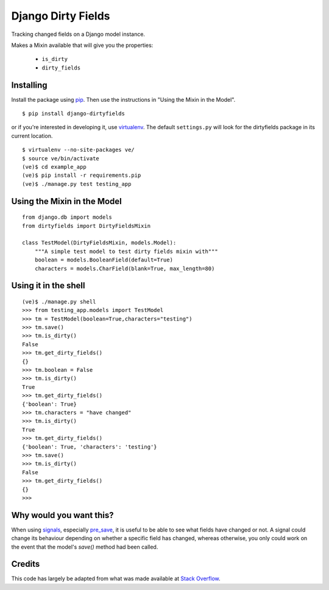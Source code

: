 ===================
Django Dirty Fields
===================

Tracking changed fields on a Django model instance.

Makes a Mixin available that will give you the properties:

 * ``is_dirty``
 * ``dirty_fields``


Installing
==========

Install the package using pip_. Then use the instructions in "Using the Mixin in the Model".

::

    $ pip install django-dirtyfields

or if you're interested in developing it, use virtualenv_. The default ``settings.py`` will look for the dirtyfields package in its current location.

::

    $ virtualenv --no-site-packages ve/
    $ source ve/bin/activate
    (ve)$ cd example_app
    (ve)$ pip install -r requirements.pip
    (ve)$ ./manage.py test testing_app


.. _pip: http://www.pip-installer.org/en/latest/
.. _virtualenv: https://pypi.python.org/pypi/virtualenv



Using the Mixin in the Model
============================

::

    from django.db import models
    from dirtyfields import DirtyFieldsMixin

    class TestModel(DirtyFieldsMixin, models.Model):
        """A simple test model to test dirty fields mixin with"""
        boolean = models.BooleanField(default=True)
        characters = models.CharField(blank=True, max_length=80)


Using it in the shell
=====================

::

    (ve)$ ./manage.py shell
    >>> from testing_app.models import TestModel
    >>> tm = TestModel(boolean=True,characters="testing")
    >>> tm.save()
    >>> tm.is_dirty()
    False
    >>> tm.get_dirty_fields()
    {}
    >>> tm.boolean = False
    >>> tm.is_dirty()
    True
    >>> tm.get_dirty_fields()
    {'boolean': True}
    >>> tm.characters = "have changed"
    >>> tm.is_dirty()
    True
    >>> tm.get_dirty_fields()
    {'boolean': True, 'characters': 'testing'}
    >>> tm.save()
    >>> tm.is_dirty()
    False
    >>> tm.get_dirty_fields()
    {}
    >>>

Why would you want this?
========================

When using signals_, especially pre_save_, it is useful to be able to see what fields have changed or not. A signal could change its behaviour depending on whether a specific field has changed, whereas otherwise, you only could work on the event that the model's `save()` method had been called.

Credits
=======

This code has largely be adapted from what was made available at `Stack Overflow`_.

.. _Stack Overflow: http://stackoverflow.com/questions/110803/dirty-fields-in-django
.. _signals: http://docs.djangoproject.com/en/1.2/topics/signals/
.. _pre_save: http://docs.djangoproject.com/en/1.2/ref/signals/#django.db.models.signals.pre_save

